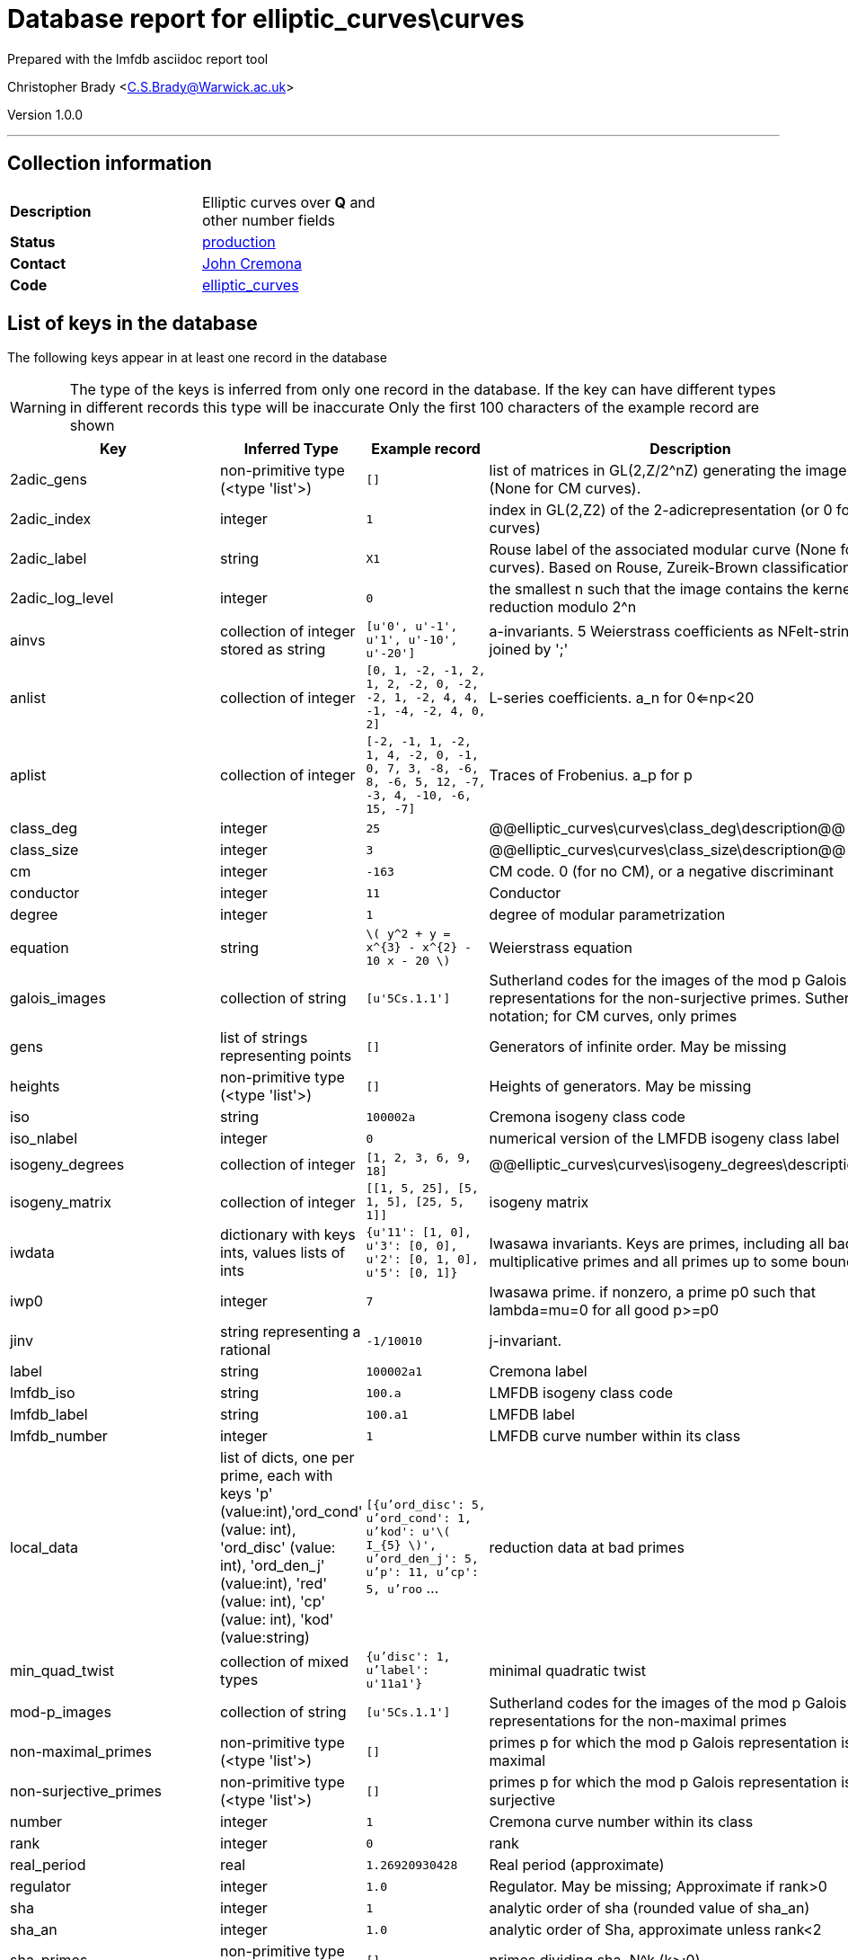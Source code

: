 = Database report for elliptic_curves\curves =

Prepared with the lmfdb asciidoc report tool

Christopher Brady <C.S.Brady@Warwick.ac.uk>

Version 1.0.0

'''

== Collection information ==

[width="50%", ]
|==============================
a|*Description* a| Elliptic curves over *Q* and other number fields
a|*Status* a| http://www.lmfdb.org/EllipticCurve/[production]
a|*Contact* a| https://github.com/JohnCremona[John Cremona]
a|*Code* a| https://github.com/LMFDB/lmfdb/tree/master/lmfdb/elliptic_curves/[elliptic_curves]
|==============================

== List of keys in the database ==

The following keys appear in at least one record in the database

[WARNING]
====
The type of the keys is inferred from only one record in the database. If the key can have different types in different records this type will be inaccurate
Only the first 100 characters of the example record are shown
====

[width="90%", options="header", ]
|==============================
a|Key a| Inferred Type a| Example record a| Description
a|2adic_gens a| non-primitive type (<type 'list'>) a| `[]`
 a| list of matrices in GL(2,Z/2^nZ) generating the image (None for CM curves).
a|2adic_index a| integer a| `1`
 a| index in GL(2,Z2) of the 2-adicrepresentation (or 0 for CM curves)
a|2adic_label a| string a| `X1`
 a| Rouse label of the associated modular curve (None for CM curves). Based on Rouse, Zureik-Brown classification
a|2adic_log_level a| integer a| `0`
 a| the smallest n such that the image contains the kernel of reduction modulo 2^n
a|ainvs a| collection of integer stored as string a| `[u'0', u'-1', u'1', u'-10', u'-20']`
 a| a-invariants. 5 Weierstrass coefficients as NFelt-strings, joined by ';'
a|anlist a| collection of integer a| `[0, 1, -2, -1, 2, 1, 2, -2, 0, -2, -2, 1, -2, 4, 4, -1, -4, -2, 4, 0, 2]`
 a| L-series coefficients. a_n for 0<=np<20
a|aplist a| collection of integer a| `[-2, -1, 1, -2, 1, 4, -2, 0, -1, 0, 7, 3, -8, -6, 8, -6, 5, 12, -7, -3, 4, -10, -6, 15, -7]`
 a| Traces of Frobenius. a_p for p
a|class_deg a| integer a| `25`
 a| @@elliptic_curves\curves\class_deg\description@@
a|class_size a| integer a| `3`
 a| @@elliptic_curves\curves\class_size\description@@
a|cm a| integer a| `-163`
 a| CM code. 0 (for no CM), or a negative discriminant
a|conductor a| integer a| `11`
 a| Conductor
a|degree a| integer a| `1`
 a| degree of modular parametrization
a|equation a| string a| `\( y^2 + y = x^{3} -  x^{2} - 10 x - 20  \)`
 a| Weierstrass equation
a|galois_images a| collection of string a| `[u'5Cs.1.1']`
 a| Sutherland codes for the images of the mod p Galois representations for the non-surjective primes. Sutherland notation; for CM curves, only primes
a|gens a| list of strings representing points a| `[]`
 a| Generators of infinite order. May be missing
a|heights a| non-primitive type (<type 'list'>) a| `[]`
 a| Heights of generators. May be missing
a|iso a| string a| `100002a`
 a| Cremona isogeny class code
a|iso_nlabel a| integer a| `0`
 a| numerical version of the LMFDB isogeny class label
a|isogeny_degrees a| collection of integer a| `[1, 2, 3, 6, 9, 18]`
 a| @@elliptic_curves\curves\isogeny_degrees\description@@
a|isogeny_matrix a| collection of integer a| `[[1, 5, 25], [5, 1, 5], [25, 5, 1]]`
 a| isogeny matrix
a|iwdata a| dictionary with keys ints, values lists of ints a| `{u'11': [1, 0], u'3': [0, 0], u'2': [0, 1, 0], u'5': [0, 1]}`
 a| Iwasawa invariants. Keys are primes, including all bad multiplicative primes and all primes up to some bound
a|iwp0 a| integer a| `7`
 a| Iwasawa prime. if nonzero, a prime p0 such that lambda=mu=0 for all good p>=p0
a|jinv a| string representing a rational a| `-1/10010`
 a| j-invariant.
a|label a| string a| `100002a1`
 a| Cremona label
a|lmfdb_iso a| string a| `100.a`
 a| LMFDB isogeny class code
a|lmfdb_label a| string a| `100.a1`
 a| LMFDB label
a|lmfdb_number a| integer a| `1`
 a| LMFDB curve number within its class
a|local_data a| list of dicts, one per prime, each with keys 'p' (value:int),'ord_cond' (value: int), 'ord_disc' (value: int), 'ord_den_j' (value:int), 'red' (value: int), 'cp' (value: int), 'kod' (value:string) a| `[{u'ord_disc': 5, u'ord_cond': 1, u'kod': u'\( I_{5} \)', u'ord_den_j': 5, u'p': 11, u'cp': 5, u'roo` ...
 a| reduction data at bad primes
a|min_quad_twist a| collection of mixed types a| `{u'disc': 1, u'label': u'11a1'}`
 a| minimal quadratic twist
a|mod-p_images a| collection of string a| `[u'5Cs.1.1']`
 a| Sutherland codes for the images of the mod p Galois representations for the non-maximal primes
a|non-maximal_primes a| non-primitive type (<type 'list'>) a| `[]`
 a| primes p for which the mod p Galois representation is not maximal
a|non-surjective_primes a| non-primitive type (<type 'list'>) a| `[]`
 a| primes p for which the mod p Galois representation is not surjective
a|number a| integer a| `1`
 a| Cremona curve number within its class
a|rank a| integer a| `0`
 a| rank
a|real_period a| real a| `1.26920930428`
 a| Real period (approximate)
a|regulator a| integer a| `1.0`
 a| Regulator. May be missing; Approximate if rank>0
a|sha a| integer a| `1`
 a| analytic order of sha (rounded value of sha_an)
a|sha_an a| integer a| `1.0`
 a| analytic order of Sha, approximate unless rank<2
a|sha_primes a| non-primitive type (<type 'list'>) a| `[]`
 a| primes dividing sha. N^k  (k>;0)
a|signD a| integer a| `-1`
 a| sign of Discriminant in {-1,+1}
a|special_value a| real a| `0.253841860856`
 a| special value of r'th derivative ofL-function (divided by r!) (approximate)
a|tamagawa_product a| integer a| `5`
 a| Tamagawa product
a|torsion a| integer a| `1`
 a| torsion order
a|torsion_generators a| collection of string a| `[u'(5, 5)']`
 a| generators of torsion subgroup
a|torsion_primes a| collection of integer a| `[5]`
 a| primes dividing torsion
a|torsion_structure a| non-primitive type (<type 'list'>) a| `[]`
 a| invariants of torsion subgroup
a|x-coordinates_of_integral_points a| string a| `[5,16]`
 a| x-coordinates of integral points
a|xainvs a| comma separated list of mixed types stored as string a| `[0,-1,0,-1,-1023]`
 a| a-invariants (coefficients of minimal reduced Weierstass model)
|==============================

'''

== List of indices ==

[width="90%", options="header", ]
|==============================
a|Index Name a| Index fields
a|isogeny_degrees_1 a| isogeny_degrees sorted ascending
a|xainvs_1 a| xainvs sorted ascending
a|cm_1 a| cm sorted ascending
a|number_1 a| number sorted ascending
a|jinv_1 a| jinv sorted ascending
a|label_1 a| label sorted ascending
a|non-maximal_primes_1 a| non-maximal_primes sorted ascending
a|conductor_1_iso_nlabel_1_lmfdb_number_1 a| conductor sorted ascending, iso_nlabel sorted ascending, lmfdb_number sorted ascending
a|rank_1 a| rank sorted ascending
a|_id_ a| _id sorted ascending
a|label_1_number_1 a| label sorted ascending, number sorted ascending
a|torsion_1 a| torsion sorted ascending
a|non-surjective_primes_1 a| non-surjective_primes sorted ascending
a|rank_1_number_1 a| rank sorted ascending, number sorted ascending
a|lmfdb_label_1 a| lmfdb_label sorted ascending
a|lmfdb_iso_1 a| lmfdb_iso sorted ascending
a|torsion_structure_1 a| torsion_structure sorted ascending
a|lmfdb_number_1 a| lmfdb_number sorted ascending
a|conductor_1 a| conductor sorted ascending
a|iso_1 a| iso sorted ascending
a|sha_1 a| sha sorted ascending
a|lmfdb_label_1_number_1 a| lmfdb_label sorted ascending, number sorted ascending
|==============================

'''

== List of record types in the database ==

4 distinct record types are present.

****
[discrete]
=== Base record : @@elliptic_curves\curves\675da55389429ffe491176d731c53eba\name@@ ===

[NOTE]
====
The base record represents the smallest intersection of all related records.

@@elliptic_curves\curves\675da55389429ffe491176d731c53eba\description@@
====

427438 records of base type in collection

* non-maximal_primes 
* torsion_structure 
* ainvs 
* x-coordinates_of_integral_points 
* cm 
* lmfdb_number 
* xainvs 
* number 
* rank 
* sha_primes 
* mod-p_images 
* galois_images 
* label 
* torsion 
* iso_nlabel 
* min_quad_twist 
* conductor 
* local_data 
* lmfdb_iso 
* 2adic_label 
* heights 
* jinv 
* 2adic_log_level 
* class_deg 
* class_size 
* tamagawa_product 
* sha_an 
* isogeny_degrees 
* torsion_generators 
* degree 
* 2adic_gens 
* torsion_primes 
* signD 
* real_period 
* isogeny_matrix 
* special_value 
* non-surjective_primes 
* 2adic_index 
* equation 
* gens 
* regulator 
* sha 
* iso 
* lmfdb_label 



****

'''

=== Derived records ===

[NOTE]
====
Derived records are the record types that actually exist in the database.They are represented as differences from the base record
====

****
[discrete]
=== @@elliptic_curves\curves\e42aa731a3e271b4079d0b3c89caf9d2\name@@ ===

[NOTE]
====
@@elliptic_curves\curves\e42aa731a3e271b4079d0b3c89caf9d2\description@@


====

658895 records extended from base type

* anlist 
* aplist 
* iwdata 
* iwp0 



****

'''

****
[discrete]
=== @@elliptic_curves\curves\fd84750abcc8da359262aef4278cb3ca\name@@ ===

[NOTE]
====
@@elliptic_curves\curves\fd84750abcc8da359262aef4278cb3ca\description@@


====

1082107 records extended from base type

* anlist 
* aplist 



****

'''

****
[discrete]
=== @@elliptic_curves\curves\03a7e6384d8cd01490373f45ec818429\name@@ ===

[NOTE]
====
@@elliptic_curves\curves\03a7e6384d8cd01490373f45ec818429\description@@


====

315209 records extended from base type

* iwdata 
* iwp0 



****

'''

== Notes ==

@@elliptic_curves\curves\(NOTES)\description@@

